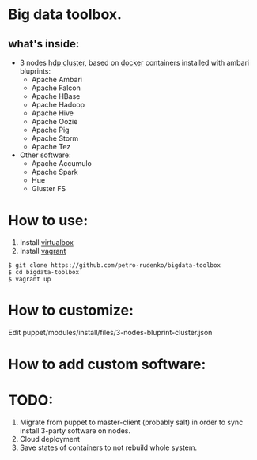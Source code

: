 * Big data toolbox.

** what's inside:

- 3 nodes [[http://hortonworks.com/hdp/][hdp cluster]], based on [[https://www.docker.io/][docker]] containers installed with ambari bluprints:
  + Apache Ambari
  + Apache Falcon
  + Apache HBase
  + Apache Hadoop
  + Apache Hive
  + Apache Oozie
  + Apache Pig
  + Apache Storm
  + Apache Tez
  
- Other software:
  + Apache Accumulo
  + Apache Spark
  + Hue
  + Gluster FS


* How to use:
1. Install [[https://www.virtualbox.org/][virtualbox]]
2. Install [[http://www.vagrantup.com/][vagrant]]
#+BEGIN_EXAMPLE
$ git clone https://github.com/petro-rudenko/bigdata-toolbox
$ cd bigdata-toolbox
$ vagrant up
#+END_EXAMPLE


* How to customize:
Edit puppet/modules/install/files/3-nodes-bluprint-cluster.json

* How to add custom software:


* TODO:
1. Migrate from puppet to master-client (probably salt) in order to sync install 3-party software on nodes. 
2. Cloud deployment
3. Save states of containers to not rebuild whole system.
